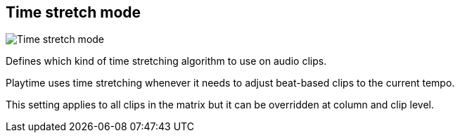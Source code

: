 [#inspector-matrix-time-stretch-mode]
== Time stretch mode

image:generated/screenshots/elements/inspector/matrix/time-stretch-mode.png[Time stretch mode, role="related thumb right"]

Defines which kind of time stretching algorithm to use on audio clips.

Playtime uses time stretching whenever it needs to adjust beat-based clips to the current tempo.

This setting applies to all clips in the matrix but it can be overridden at column and clip level.
